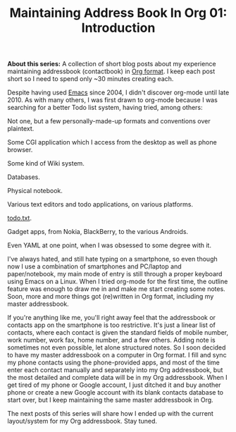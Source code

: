 #+POSTID: 1838
#+BLOG: perlancar
#+OPTIONS: toc:nil num:nil todo:nil pri:nil tags:nil ^:nil
#+CATEGORY: org,org-mode,emacs,addressbook-with-org
#+TAGS: org,org-mode,emacs,addressbook-with-org
#+DESCRIPTION:
#+TITLE: Maintaining Address Book In Org 01: Introduction

*About this series:* A collection of short blog posts about my experience
maintaining addressbook (contactbook) in [[https://orgmode.org][Org format]]. I keep each post short so I
need to spend only ~30 minutes creating each.

Despite having used [[https://www.gnu.org/s/emacs/][Emacs]] since 2004, I didn't discover org-mode until
late 2010. As with many others, I was first drawn to org-mode because I was
searching for a better Todo list system, having tried, among others:

Not one, but a few personally-made-up formats and conventions over plaintext.

Some CGI application which I access from the desktop as well as phone browser.

Some kind of Wiki system.

Databases.

Physical notebook.

Various text editors and todo applications, on various platforms.

[[https://todotxt.org][todo.txt]].

Gadget apps, from Nokia, BlackBerry, to the various Androids.

Even YAML at one point, when I was obsessed to some degree with it.

I've always hated, and still hate typing on a smartphone, so even though now I
use a combination of smartphones and PC/laptop and paper/notebook, my main mode
of entry is still through a proper keyboard using Emacs on a Linux. When I tried
org-mode for the first time, the outline feature was enough to draw me in and
make me start creating some notes. Soon, more and more things got (re)written in
Org format, including my master addressbook.

If you're anything like me, you'll right away feel that the addressbook or
contacts app on the smartphone is too restrictive. It's just a linear list of
contacts, where each contact is given the standard fields of mobile number, work
number, work fax, home number, and a few others. Adding note is sometimes not
even possible, let alone structured notes. So I soon decided to have my master
addressbook on a computer in Org format. I fill and sync my phone contacts using
the phone-provided apps, and most of the time enter each contact manually and
separately into my Org addressbook, but the most detailed and complete data will
be in my Org addressbook. When I get tired of my phone or Google account, I just
ditched it and buy another phone or create a new Google account with its blank
contacts database to start over, but I keep maintaining the same master
addressbook in Org.

The next posts of this series will share how I ended up with the current
layout/system for my Org addressbook. Stay tuned.
